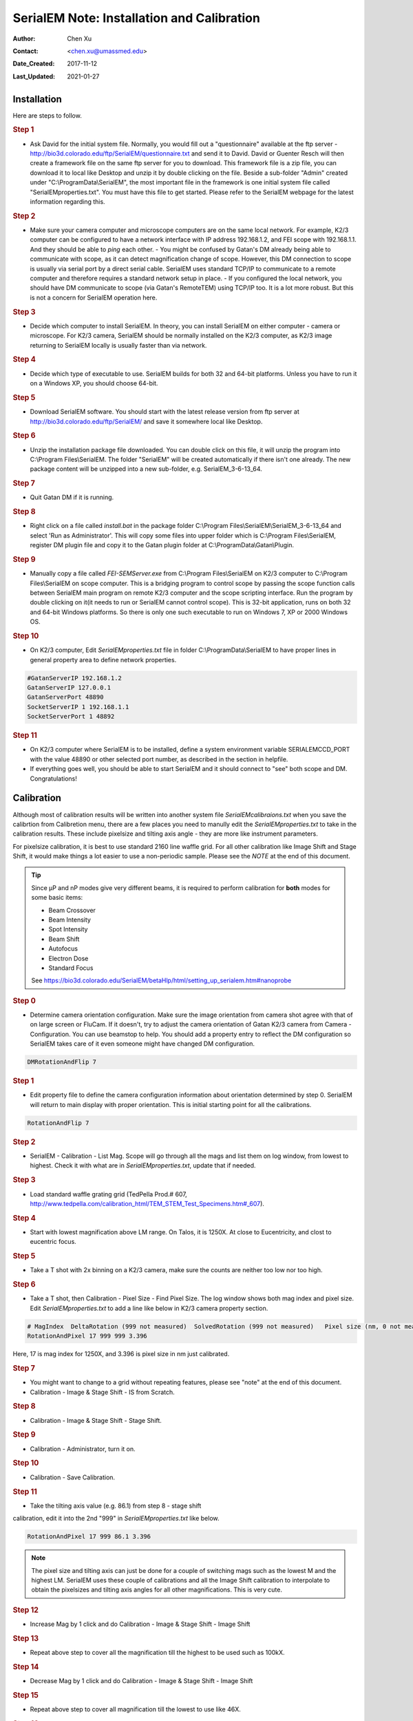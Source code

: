 
.. _SerialEM_install_and_Calib:

SerialEM Note: Installation and Calibration
===========================================

:Author: Chen Xu
:Contact: <chen.xu@umassmed.edu>
:Date_Created: 2017-11-12
:Last_Updated: 2021-01-27

.. glossary::

   Abstract
      When I helped a few sites to install and calibrate SerialEM, I had
      impression that most new users felt this process was very hard. I felt
      the same way when I initially learned to install and calibate SerialEM
      by myself. I even got frustrated and had to call David for a few
      times. When I think back about all the troubles I had to install and
      calibrate SerialEM, I believe I would have an easier time if I had a
      brief guideline document for what steps to follow in order, and what
      to do in each step. The helpfile from SerialEM is very complete to
      provide almost all information needed, but it is perhasp a lot to read
      and not clear where to start for a beginner. 
      
      I wanted to list some steps here to guide you through this initial
      installation and calibration phase. It is like a crash list. For more
      detailed information, you should always find it from helpfile. 
      
.. _installation:

Installation 
------------

Here are steps to follow. 

.. rubric:: Step 1

- Ask David for the initial system file. Normally, you would fill out a "questionnaire" available at the ftp server - http://bio3d.colorado.edu/ftp/SerialEM/questionnaire.txt and send it to David. David or Guenter Resch will then create a framework file on the same ftp server for you to download. This framework file is a zip file, you can download it to local like Desktop and unzip it by double clicking on the file. Beside a sub-folder "Admin" created under "C:\\ProgramData\\SerialEM", the most important file in the framework is one initial system file called "SerialEMproperties.txt". You must have this file to get started. Please refer to the SerialEM webpage for the latest information regarding this.

.. rubric:: Step 2

- Make sure your camera computer and microscope computers are on the same local network. For example, K2/3 computer can be configured to have a network interface with IP address 192.168.1.2, and FEI scope with 192.168.1.1. And they should be able to *ping* each other.  - You might be confused by Gatan's DM already being able to communicate with scope, as it can detect magnification change of scope. However, this DM connection to scope is usually via serial port by a direct serial cable. SerialEM uses standard TCP/IP to communicate to a remote computer and therefore requires a standard network setup in place.  - If you configured the local network, you should have DM communicate to scope (via Gatan's RemoteTEM) using TCP/IP too. It is a lot more robust. But this is not a concern for SerialEM operation here.  

.. rubric:: Step 3

- Decide which computer to install SerialEM. In theory, you can install SerialEM on either computer - camera or microscope. For K2/3 camera, SerialEM should be normally installed on the K2/3 computer, as K2/3 image returning to SerialEM locally is usually faster than via network.  

.. rubric:: Step 4

- Decide which type of executable to use. SerialEM builds for both 32 and 64-bit platforms. Unless you have to run it on a Windows XP, you should choose 64-bit. 

.. rubric:: Step 5

- Download SerialEM software. You should start with the latest release version from ftp server at http://bio3d.colorado.edu/ftp/SerialEM/  and save it somewhere local like Desktop.  

.. rubric:: Step 6

- Unzip the installation package file downloaded. You can double click on this file, it will unzip the program into C:\\Program Files\\SerialEM. The folder "SerialEM" will be created automatically if there isn't one already.  The new package content will be unzipped into a new sub-folder, e.g.  SerialEM_3-6-13_64. 

.. rubric:: Step 7

- Quit Gatan DM if it is running. 

.. rubric:: Step 8

- Right click on a file called *install.bat* in the package folder C:\\Program Files\\SerialEM\\SerialEM_3-6-13_64 and select 'Run as Administrator'. This will copy some files into upper folder which is C:\\Program Files\\SerialEM, register DM plugin file and copy it to the Gatan plugin folder at C:\\ProgramData\\Gatan\\Plugin.

.. rubric:: Step 9

- Manually copy a file called *FEI-SEMServer.exe* from C:\\Program Files\\SerialEM on K2/3 computer to C:\\Program Files\\SerialEM on scope computer. This is a bridging program to control scope by passing the scope function calls between SerialEM main program on remote K2/3 computer and the scope scripting interface. Run the program by double clicking on it(it needs to run or SerialEM cannot control scope). This is 32-bit application, runs on both 32 and 64-bit Windows platforms. So there is only one such executable to run on Windows 7, XP or 2000 Windows OS. 

.. rubric:: Step 10

- On K2/3 computer, Edit *SerialEMproperties.txt* file in folder C:\\ProgramData\\SerialEM to have proper lines in general property area to define network properties. 

.. code-block:: ruby

   #GatanServerIP 192.168.1.2
   GatanServerIP 127.0.0.1
   GatanServerPort 48890 
   SocketServerIP 1 192.168.1.1
   SocketServerPort 1 48892

.. rubric:: Step 11

- On K2/3 computer where SerialEM is to be installed, define a system environment variable SERIALEMCCD_PORT with the value 48890 or other selected port number, as described in the section in helpfile. 

- If everything goes well, you should be able to start SerialEM and it should connect to "see" both scope and DM. Congratulations!

.. _Calibration:

Calibration 
-----------

Although most of calibration results will be written into another system
file *SerialEMcalibraions.txt* when you save the calibrtion from Calibretion
menu, there are a few places you need to manully edit the
*SerialEMproperties.txt* to take in the calibration results. These include
pixelsize and tilting axis angle - they are more like instrument parameters. 

For pixelsize calibration, it is best to use standard 2160 line waffle grid.
For all other calibration like Image Shift and Stage Shift, it would make
things a lot easier to use a non-periodic sample. Please see the *NOTE* at
the end of this document. 

.. tip:: 

   Since µP and nP modes give very different beams, it is required to
   perform calibration for **both** modes for some basic items:
  
   - Beam Crossover
   - Beam Intensity
   - Spot Intensity
   - Beam Shift
   - Autofocus
   - Electron Dose
   - Standard Focus
   
   See https://bio3d.colorado.edu/SerialEM/betaHlp/html/setting_up_serialem.htm#nanoprobe

.. rubric:: Step 0 

- Determine camera orientation configuration. Make sure the image orientation from camera shot agree with that of on large screen or FluCam.  If it doesn't, try to adjust the camera orientation of Gatan K2/3 camera from Camera - Configuration. You can use beamstop to help.  You should add a property entry to reflect the DM configuration so SerialEM takes care of it even someone might have changed DM configuration. 

.. code-block:: ruby

   DMRotationAndFlip 7

.. rubric:: Step 1

- Edit property file to define the camera configuration information about orientation determined by step 0. SerialEM will return to main display with proper orientation. This is initial starting point for all the calibrations.

.. code-block:: ruby

   RotationAndFlip 7

.. rubric:: Step 2

- SerialEM - Calibration - List Mag. Scope will go through all the mags and list them on log window, from lowest to highest. Check it with what are in *SerialEMproperties.txt*, update that if needed.  

.. rubric:: Step 3

- Load standard waffle grating grid (TedPella Prod.# 607, http://www.tedpella.com/calibration_html/TEM_STEM_Test_Specimens.htm#_607).

.. rubric:: Step 4

- Start with lowest magnification above LM range. On Talos, it is 1250X. At close to Eucentricity, and clost to eucentric focus. 

.. rubric:: Step 5

- Take a T shot with 2x binning on a K2/3 camera, make sure the counts are neither too low nor too high. 

.. rubric:: Step 6

- Take a T shot, then Calibration - Pixel Size - Find Pixel Size. The log window shows both mag index and pixel size. Edit *SerialEMproperties.txt* to add a line like below in K2/3 camera property section. 

.. code-block:: ruby

   # MagIndex  DeltaRotation (999 not measured)  SolvedRotation (999 not measured)   Pixel size (nm, 0 not measured)
   RotationAndPixel 17 999 999 3.396
   
Here, 17 is mag index for 1250X, and 3.396 is pixel size in nm just
calibrated.

.. rubric:: Step 7 

- You might want to change to a grid without repeating features, please see "note" at the end of this document. 

- Calibration - Image & Stage Shift - IS from Scratch.

.. rubric:: Step 8

- Calibration - Image & Stage Shift - Stage Shift.

.. rubric:: Step 9

- Calibration - Administrator, turn it on.

.. rubric:: Step 10

- Calibration - Save Calibration. 

.. rubric:: Step 11

- Take the tilting axis value (e.g. 86.1) from step 8 - stage shift
calibration, edit it into the 2nd "999" in *SerialEMproperties.txt* like
below.

.. code-block:: ruby

   RotationAndPixel 17 999 86.1 3.396

.. Note:: 

   The pixel size and tilting axis can just be done for a couple of
   switching mags such as the lowest M and the highest LM.  SerialEM uses
   these couple of calibrations and all the Image Shift calibration to
   interpolate to obtain the pixelsizes and tilting axis angles for all
   other magnifications. This is very cute. 

.. rubric:: Step 12

- Increase Mag by 1 click and do Calibration - Image & Stage Shift - Image Shift

.. rubric:: Step 13

- Repeat above step to cover all the magnification till the highest to be used such as 100kX. 

.. rubric:: Step 14

- Decrease Mag by 1 click and do Calibration - Image & Stage Shift - Image Shift

.. rubric:: Step 15

- Repeat above step to cover all magnification till the lowest to use like 46X. 

.. rubric:: Step 16

- At about 20kX, do Autofocus calibration (only need to do at single mag).

.. rubric:: Step 17

- Beam Crossover calibration

.. rubric:: Step 18

- Start with most used spotsize like 7, do Beam Intensity calibration 

.. rubric:: Step 19

- repeat Beam Intensity Calibration for all other spot sizes likely to be
used: 3, 4, 5, 6, 8, 9.

.. rubric:: Step 20

- At one mag like 5000X, using spot size 9, do Beam Shift Calibration (only need to do at single mag).

.. rubric:: Step 21 

- Usually, people use the lowest M mag for Low Dose View beam and with large defocus offset such as -200 or -300 microns. You need to the calibrate High-Defocus Mag for this View mag. This will make stage shifts still good for such large defocus, as they are interpolated for the defocus offset. 

.. Note::

   - Calibrations needed to be done for *both* µP and nP mode include: *beam
   crossover*, *beam intensity*, *beam shift* and *autofocus*.
   
   - Waffle grating grid is good and handy for pixel size calibration, but
   it is not ideal for Image Shift and Stage Shift calibrations, as the
   waffle pattern might screw up the correlation in the calibration
   procedures. I found the normal Quantifoil grid with some 10nm Au
   particles absorbed onto can be very good for normal calibration purpose.
   I glow discharge a Quantifoil grid and add 1 *µl* deca-gold solution on
   the grid and let it dry. 
   
   - I found that standard **PtIr** grid for TFS to perform Thon Ring test
   also works very well for calibration purpose. 
   
   - Most of SerialEM actions are cross-correlation based, including
   calibrating. Therefore, a clean and recent preparation of camera gain
   reference file is desired, because it will help to have less screw-up due
   to fixed noise pattern dominating the cross-correlation. 


